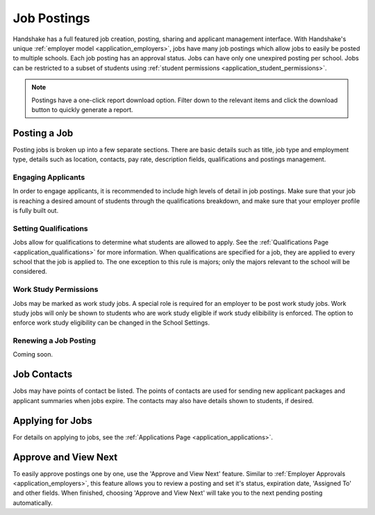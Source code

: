 .. _application_jobs:

Job Postings
============

Handshake has a full featured job creation, posting, sharing and applicant management interface. With Handshake's unique :ref:`employer model <application_employers>`, jobs have many job postings which allow jobs to easily be posted to multiple schools. Each job posting has an approval status. Jobs can have only one unexpired posting per school. Jobs can be restricted to a subset of students using :ref:`student permissions <application_student_permissions>`.

.. note:: Postings have a one-click report download option. Filter down to the relevant items and click the download button to quickly generate a report.

Posting a Job
-------------

Posting jobs is broken up into a few separate sections. There are basic details such as title, job type and employment type, details such as location, contacts, pay rate, description fields, qualifications and postings management.

Engaging Applicants
###################

In order to engage applicants, it is recommended to include high levels of detail in job postings. Make sure that your job is reaching a desired amount of students through the qualifications breakdown, and make sure that your employer profile is fully built out.

Setting Qualifications
######################

Jobs allow for qualifications to determine what students are allowed to apply. See the :ref:`Qualifications Page <application_qualifications>` for more information. When qualifications are specified for a job, they are applied to every school that the job is applied to. The one exception to this rule is majors; only the majors relevant to the school will be considered.

Work Study Permissions
######################

Jobs may be marked as work study jobs. A special role is required for an employer to be post work study jobs. Work study jobs will only be shown to students who are work study eligible if work study elibibility is enforced. The option to enforce work study eligibility can be changed in the School Settings.

Renewing a Job Posting
######################

Coming soon.

Job Contacts
------------

Jobs may have points of contact be listed. The points of contacts are used for sending new applicant packages and applicant summaries when jobs expire. The contacts may also have details shown to students, if desired.

Applying for Jobs
-----------------

For details on applying to jobs, see the :ref:`Applications Page <application_applications>`.

Approve and View Next
---------------------

To easily approve postings one by one, use the 'Approve and View Next' feature. Similar to :ref:`Employer Approvals <application_employers>`, this feature allows you to review a posting and set it's status, expiration date, 'Assigned To' and other fields. When finished, choosing 'Approve and View Next' will take you to the next pending posting automatically.
